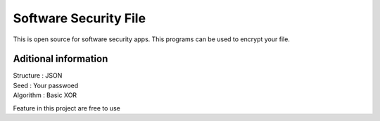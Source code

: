 ###################
Software Security File
###################

This is open source for software security apps.
This programs can be used to encrypt your file.

*******************
Aditional information
*******************
| Structure : JSON
| Seed : Your passwoed
| Algorithm : Basic XOR

Feature in this project are free to use
